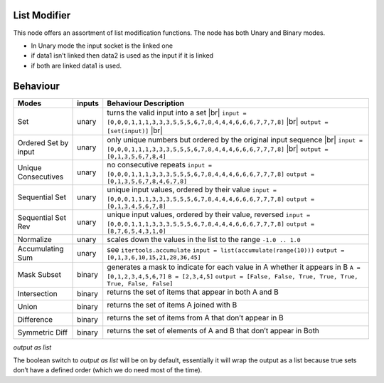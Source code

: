 .. |br| raw:: html

   <br />


List Modifier
~~~~~~~~~~~~~

This node offers an assortment of list modification functions. The node
has both Unary and Binary modes.

-  In Unary mode the input socket is the linked one
-  if data1 isn’t linked then data2 is used as the input if it is linked
-  if both are linked data1 is used.

Behaviour
~~~~~~~~~

+----------------------+----------+--------------------------------------------------------------------------+
| Modes                | inputs   | Behaviour Description                                                    |
+======================+==========+==========================================================================+
| Set                  | unary    | turns the valid input into a set |br|                                    |
|                      |          | ``input = [0,0,0,1,1,1,3,3,3,5,5,5,6,7,8,4,4,4,6,6,6,7,7,7,8]`` |br|     |
|                      |          | ``output = [set(input)]``                                       |br|     |
+----------------------+----------+--------------------------------------------------------------------------+
| Ordered Set by input | unary    | only unique numbers but ordered by the original input sequence  |br|     |
|                      |          | ``input = [0,0,0,1,1,1,3,3,3,5,5,5,6,7,8,4,4,4,6,6,6,7,7,7,8]`` |br|     |
|                      |          | ``output = [0,1,3,5,6,7,8,4]``                                           |
+----------------------+----------+--------------------------------------------------------------------------+
| Unique Consecutives  | unary    | no consecutive repeats                                                   |
|                      |          | ``input = [0,0,0,1,1,1,3,3,3,5,5,5,6,7,8,4,4,4,6,6,6,7,7,7,8]``          |
|                      |          | ``output = [0,1,3,5,6,7,8,4,6,7,8]``                                     |
+----------------------+----------+--------------------------------------------------------------------------+
| Sequential Set       | unary    | unique input values, ordered by their value                              |
|                      |          | ``input = [0,0,0,1,1,1,3,3,3,5,5,5,6,7,8,4,4,4,6,6,6,7,7,7,8]``          |
|                      |          | ``output = [0,1,3,4,5,6,7,8]``                                           |
+----------------------+----------+--------------------------------------------------------------------------+
| Sequential Set Rev   | unary    | unique input values, ordered by their value, reversed                    |
|                      |          | ``input = [0,0,0,1,1,1,3,3,3,5,5,5,6,7,8,4,4,4,6,6,6,7,7,7,8]``          |
|                      |          | ``output = [8,7,6,5,4,3,1,0]``                                           |
+----------------------+----------+--------------------------------------------------------------------------+
| Normalize            | unary    | scales down the values in the list to the range ``-1.0 .. 1.0``          |
+----------------------+----------+--------------------------------------------------------------------------+
| Accumulating Sum     | unary    | see ``itertools.accumulate``                                             |
|                      |          | ``input = list(accumulate(range(10)))``                                  |
|                      |          | ``output = [0,1,3,6,10,15,21,28,36,45]``                                 |
+----------------------+----------+--------------------------------------------------------------------------+
| Mask Subset          | binary   | generates a mask to indicate for each value in A whether it appears in B |
|                      |          | ``A = [0,1,2,3,4,5,6,7]``                                                |
|                      |          | ``B = [2,3,4,5]``                                                        |
|                      |          | ``output = [False, False, True, True, True, True, False, False]``        |
+----------------------+----------+--------------------------------------------------------------------------+
| Intersection         | binary   | returns the set of items that appear in both A and B \                   |
|                      |          |                                                                          |
|                      |          | |image|                                                                  |
|                      |          |                                                                          |
+----------------------+----------+--------------------------------------------------------------------------+
| Union                | binary   | returns the set of items A joined with B \                               |
|                      |          |                                                                          |
|                      |          | |image|                                                                  |
|                      |          |                                                                          |
+----------------------+----------+--------------------------------------------------------------------------+
| Difference           | binary   | returns the set of items from A that don’t appear in B \                 |
|                      |          |                                                                          |
|                      |          | |image|                                                                  |
|                      |          |                                                                          |
+----------------------+----------+--------------------------------------------------------------------------+
| Symmetric Diff       | binary   | returns the set of elements of A and B that don’t appear in Both \       |
|                      |          |                                                                          |
|                      |          | |image|                                                                  |
|                      |          |                                                                          |
+----------------------+----------+--------------------------------------------------------------------------+

*output as list*

The boolean switch to *output as list* will be on by default,
essentially it will wrap the output as a list because true sets don’t
have a defined order (which we do need most of the time).

.. |image| image:: https://cloud.githubusercontent.com/assets/619340/18662881/733c219c-7f1c-11e6-85fc-fcfc1ea7768d.png
.. |image| image:: https://cloud.githubusercontent.com/assets/619340/18662921/a24aac7e-7f1c-11e6-80c1-684e513607a2.png
.. |image| image:: https://cloud.githubusercontent.com/assets/619340/18663232/ec821d80-7f1d-11e6-83bc-3fd64ff037b4.png
.. |image| image:: https://cloud.githubusercontent.com/assets/619340/18662983/f252aeba-7f1c-11e6-963b-e2b7d7111e17.png